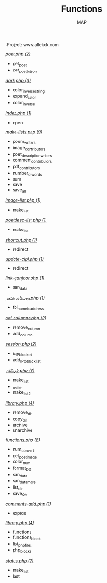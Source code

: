#+TITLE: Functions
#+AUTHOR: MAP
:Project: www.allekok.com

/[[/home/payam/projects/www.allekok.com/dev/tools/poet.php][poet.php (2)]]/
- get_poet
- get_poet_to_json

/[[/home/payam/projects/www.allekok.com/style/css/dark.php][dark.php (3)]]/
- color_inverse_string
- expand_color
- color_inverse

/[[/home/payam/projects/www.allekok.com/pitew/contributors/index.php][index.php (1)]]/
- open

/[[/home/payam/projects/www.allekok.com/pitew/contributors/make-lists.php][make-lists.php (9)]]/
- poem_writers
- image_contributors
- poet_description_writers
- comment_contributors
- pdf_contributors
- number_of_words
- sum
- save
- save_all

/[[/home/payam/projects/www.allekok.com/pitew/image-list.php][image-list.php (1)]]/
- make_list

/[[/home/payam/projects/www.allekok.com/pitew/poetdesc-list.php][poetdesc-list.php (1)]]/
- make_list

/[[/home/payam/projects/www.allekok.com/script/php/shortcut.php][shortcut.php (1)]]/
- redirect

/[[/home/payam/projects/www.allekok.com/script/php/update-cipi.php][update-cipi.php (1)]]/
- redirect

/[[/home/payam/projects/www.allekok.com/script/php/admin/link-ganjoor.php][link-ganjoor.php (1)]]/
- san_data

/[[/home/payam/projects/www.allekok.com/script/php/admin/وەستای شێعر.php][وەستای شێعر.php (1)]]/
- tbl_name_to_address

/[[/home/payam/projects/www.allekok.com/script/php/admin/sql-columns.php][sql-columns.php (2)]]/
- remove_column
- add_column

/[[/home/payam/projects/www.allekok.com/script/php/admin/session.php][session.php (2)]]/
- is_IP_blocked
- add_IP_to_blacklist

/[[/home/payam/projects/www.allekok.com/script/php/admin/تازەکان.php][تازەکان.php (3)]]/
- make_list
- _unlist
- make_list2

/[[/home/payam/projects/www.allekok.com/script/php/admin/capture/library.php][library.php (4)]]/
- remove_dir
- copy_dir
- archive
- unarchive

/[[/home/payam/projects/www.allekok.com/script/php/functions.php][functions.php (8)]]/
- num_convert
- get_poet_image
- color_num
- format_DD
- san_data
- san_data_more
- list_dir
- save_QA

/[[/home/payam/projects/www.allekok.com/script/php/comments-add.php][comments-add.php (1)]]/
- explde

/[[/home/payam/projects/www.allekok.com/MAP/library.php][library.php (4)]]/
- functions
- functions_block
- list_php_files
- php_blocks

/[[/home/payam/projects/www.allekok.com/status.php][status.php (2)]]/
- make_list
- last

